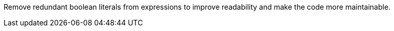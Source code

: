 Remove redundant boolean literals from expressions to improve readability and make the code more maintainable.